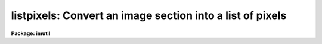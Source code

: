 .. _listpixels:

listpixels: Convert an image section into a list of pixels
==========================================================

**Package: imutil**

.. raw:: html

  </tr></table><p>
  <h3>Name</h3>
  <!-- BeginSection: 'NAME' -->
  <p>
  listpixels -- print the pixel values for a list of images
  </p>
  <!-- EndSection:   'NAME' -->
  <h3>Usage</h3>
  <!-- BeginSection: 'USAGE' -->
  <p>
  listpixels images
  </p>
  <!-- EndSection:   'USAGE' -->
  <h3>Parameters</h3>
  <!-- BeginSection: 'PARAMETERS' -->
  <dl>
  <dt><b>images</b></dt>
  <!-- Sec='PARAMETERS' Level=0 Label='images' Line='images' -->
  <dd>Images or list of image sections whose pixels are to be printed.
  </dd>
  </dl>
  <dl>
  <dt><b>wcs = <tt>"logical"</tt></b></dt>
  <!-- Sec='PARAMETERS' Level=0 Label='wcs' Line='wcs = "logical"' -->
  <dd>The world coordinate system to be used for coordinate output. The following
  standard systems are defined.
  <dl>
  <dt><b>logical</b></dt>
  <!-- Sec='PARAMETERS' Level=1 Label='logical' Line='logical' -->
  <dd>Logical coordinates are image pixel coordinates relative to the input
  image. For example the pixel coordinates of the lower left corner
  of an image section will always be (1,1) in logical units regardless of
  their values in the original image.
  </dd>
  </dl>
  <dl>
  <dt><b>physical</b></dt>
  <!-- Sec='PARAMETERS' Level=1 Label='physical' Line='physical' -->
  <dd>Physical coordinates are image pixel coordinates with respect to the original
  image. For example the pixel coordinates of the lower left corner
  of an image section will be its coordinates in the original image,
  including the effects of any linear transformations done on that image.
  Physical coordinates are invariant with respect to transformations
  of the physical image matrix.
  </dd>
  </dl>
  <dl>
  <dt><b>world</b></dt>
  <!-- Sec='PARAMETERS' Level=1 Label='world' Line='world' -->
  <dd>World coordinates are image pixel coordinates with respect to the
  current default world coordinate system. For example in the case
  of spectra world coordinates would most likely be in angstroms.
  The default world coordinate system is the system named by the environment
  variable <i>defwcs</i> if defined in the user environment and present in
  the image world coordinate system description, else it is the first user
  world coordinate system defined for the image, else physical coordinates
  are returned.
  </dd>
  </dl>
  In addition to these three reserved world coordinate system names, the names
  of any user world coordinate system defined for the image may be given.
  </dd>
  </dl>
  <dl>
  <dt><b>formats = <tt>""</tt></b></dt>
  <!-- Sec='PARAMETERS' Level=0 Label='formats' Line='formats = ""' -->
  <dd>The default output formats for the pixel coordinates, one format
  per axis, with the individual formats separated by whitespace .
  If formats are undefined, listpixels uses the formatting options
  stored with the WCS in the image header. If the WCS formatting options
  are not stored in the image header, then listpixels uses a default
  value.
  </dd>
  </dl>
  <dl>
  <dt><b>verbose = no</b></dt>
  <!-- Sec='PARAMETERS' Level=0 Label='verbose' Line='verbose = no' -->
  <dd>Print a title line for each image whose pixels are to be listed.
  </dd>
  </dl>
  <!-- EndSection:   'PARAMETERS' -->
  <h3>Description</h3>
  <!-- BeginSection: 'DESCRIPTION' -->
  <p>
  The pixel coordinates in the world coordinates system specified by
  <i>wcs</i> and using the formats specified by <i>formats</i> are
  printed on the standard output on the standard output followed by
  the pixel value.
  </p>
  <!-- EndSection:   'DESCRIPTION' -->
  <h3>Formats</h3>
  <!-- BeginSection: 'FORMATS' -->
  <p>
  A  format  specification has the form <tt>"%w.dCn"</tt>, where w is the field
  width, d is the number of decimal places or the number of digits  of
  precision,  C  is  the  format  code,  and  n is radix character for
  format code <tt>"r"</tt> only.  The w and d fields are optional.  The  format
  codes C are as follows:
      
  </p>
  <pre>
  b       boolean (YES or NO)
  c       single character (c or '\c' or '\0nnn')
  d       decimal integer
  e       exponential format (D specifies the precision)
  f       fixed format (D specifies the number of decimal places)
  g       general format (D specifies the precision)
  h       hms format (hh:mm:ss.ss, D = no. decimal places)
  m       minutes, seconds (or hours, minutes) (mm:ss.ss)
  o       octal integer
  rN      convert integer in any radix N
  s       string (D field specifies max chars to print)
  t       advance To column given as field W
  u       unsigned decimal integer 
  w       output the number of spaces given by field W
  x       hexadecimal integer
  z       complex format (r,r) (D = precision)
      
      
  Conventions for w (field width) specification:
      
      W =  n      right justify in field of N characters, blank fill
          -n      left justify in field of N characters, blank fill
          0n      zero fill at left (only if right justified)
  absent, 0       use as much space as needed (D field sets precision)
      
      
  Escape sequences (e.g. "\n" for newline):
      
  \b      backspace   (not implemented)
       formfeed
  \n      newline (crlf)
  \r      carriage return
  \t      tab
  \"      string delimiter character
  \'      character constant delimiter character
  \\      backslash character
  \nnn    octal value of character
      
  Examples
      
  %s          format a string using as much space as required
  %-10s       left justify a string in a field of 10 characters
  %-10.10s    left justify and truncate a string in a field of 10 characters
  %10s        right justify a string in a field of 10 characters
  %10.10s     right justify and truncate a string in a field of 10 characters
      
  %7.3f       print a real number right justified in floating point format
  %-7.3f      same as above but left justified
  %15.7e      print a real number right justified in exponential format
  %-15.7e     same as above but left justified
  %12.5g      print a real number right justified in general format
  %-12.5g     same as above but left justified
  
  %h	    format as nn:nn:nn.n
  %15h	    right justify nn:nn:nn.n in field of 15 characters
  %-15h	    left justify nn:nn:nn.n in a field of 15 characters
  %12.2h	    right justify nn:nn:nn.nn
  %-12.2h	    left justify nn:nn:nn.nn
      
  %H	    / by 15 and format as nn:nn:nn.n
  %15H	    / by 15 and right justify nn:nn:nn.n in field of 15 characters
  %-15H	    / by 15 and left justify nn:nn:nn.n in field of 15 characters
  %12.2H	    / by 15 and right justify nn:nn:nn.nn
  %-12.2H	    / by 15 and left justify nn:nn:nn.nn
  
  \n          insert a newline
  </pre>
  <!-- EndSection:   'FORMATS' -->
  <h3>Examples</h3>
  <!-- BeginSection: 'EXAMPLES' -->
  <p>
  1. List the pixels of an image on the standard output.
  </p>
  <pre>
  	cl&gt; listpix m81
  </pre>
  <p>
  2. List a subraster of the above image in logical coordinates.
  </p>
  <pre>
  	cl&gt; listpix m81[51:55,151:155]
  	    1. 1. ...
  	    2. 1. ...
  	    3. 1. ...
  	    4. 1. ...
  	    5. 1. ...
  	    1. 2. ...
  	    .. .. ...
  </pre>
  <p>
  3. List the same subraster in physical coordinates.
  </p>
  <pre>
  	cl&gt; listpix m81[51:55,151:155] wcs=physical
  	    51. 151. ...
  	    52. 151. ...
  	    53. 151. ...
  	    54. 151. ...
  	    55. 151. ...
  	    51. 152. ...
  	    ... .... ...
  </pre>
  <p>
  4. List a spectrum that has been dispersion corrected in angstrom units.
  </p>
  <pre>
  	cl&gt; listpix n7027 wcs=world
  </pre>
  <p>
  5. List the RA and DEC coordinates in hms and dms format and pixels value
  for an image section where axis 1 is RA and axis 2 is DEC.
  </p>
  <pre>
  	cl&gt; listpix m51 wcs=world formats="%H %h"
  </pre>
  <!-- EndSection:   'EXAMPLES' -->
  <h3>Time requirements</h3>
  <!-- BeginSection: 'TIME REQUIREMENTS' -->
  <!-- EndSection:   'TIME REQUIREMENTS' -->
  <h3>Bugs</h3>
  <!-- BeginSection: 'BUGS' -->
  <!-- EndSection:   'BUGS' -->
  <h3>See also</h3>
  <!-- BeginSection: 'SEE ALSO' -->
  <p>
  imheader, imgets, imhistogram
  </p>
  
  <!-- EndSection:    'SEE ALSO' -->
  
  <!-- Contents: 'NAME' 'USAGE' 'PARAMETERS' 'DESCRIPTION' 'FORMATS' 'EXAMPLES' 'TIME REQUIREMENTS' 'BUGS' 'SEE ALSO'  -->
  

